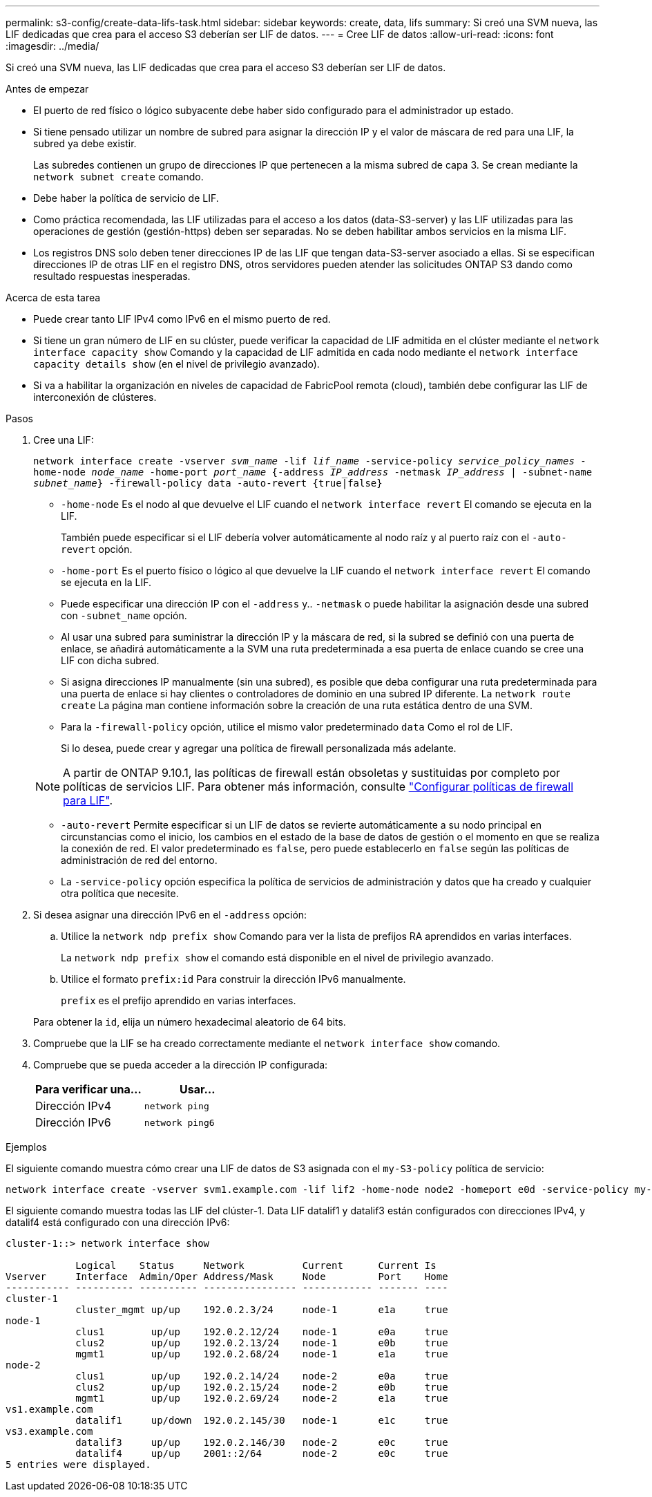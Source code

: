 ---
permalink: s3-config/create-data-lifs-task.html 
sidebar: sidebar 
keywords: create, data, lifs 
summary: Si creó una SVM nueva, las LIF dedicadas que crea para el acceso S3 deberían ser LIF de datos. 
---
= Cree LIF de datos
:allow-uri-read: 
:icons: font
:imagesdir: ../media/


[role="lead"]
Si creó una SVM nueva, las LIF dedicadas que crea para el acceso S3 deberían ser LIF de datos.

.Antes de empezar
* El puerto de red físico o lógico subyacente debe haber sido configurado para el administrador `up` estado.
* Si tiene pensado utilizar un nombre de subred para asignar la dirección IP y el valor de máscara de red para una LIF, la subred ya debe existir.
+
Las subredes contienen un grupo de direcciones IP que pertenecen a la misma subred de capa 3. Se crean mediante la `network subnet create` comando.

* Debe haber la política de servicio de LIF.
* Como práctica recomendada, las LIF utilizadas para el acceso a los datos (data-S3-server) y las LIF utilizadas para las operaciones de gestión (gestión-https) deben ser separadas. No se deben habilitar ambos servicios en la misma LIF.
* Los registros DNS solo deben tener direcciones IP de las LIF que tengan data-S3-server asociado a ellas. Si se especifican direcciones IP de otras LIF en el registro DNS, otros servidores pueden atender las solicitudes ONTAP S3 dando como resultado respuestas inesperadas.


.Acerca de esta tarea
* Puede crear tanto LIF IPv4 como IPv6 en el mismo puerto de red.
* Si tiene un gran número de LIF en su clúster, puede verificar la capacidad de LIF admitida en el clúster mediante el `network interface capacity show` Comando y la capacidad de LIF admitida en cada nodo mediante el `network interface capacity details show` (en el nivel de privilegio avanzado).
* Si va a habilitar la organización en niveles de capacidad de FabricPool remota (cloud), también debe configurar las LIF de interconexión de clústeres.


.Pasos
. Cree una LIF:
+
`network interface create -vserver _svm_name_ -lif _lif_name_ -service-policy _service_policy_names_ -home-node _node_name_ -home-port _port_name_ {-address _IP_address_ -netmask _IP_address_ | -subnet-name _subnet_name_} -firewall-policy data -auto-revert {true|false}`

+
** `-home-node` Es el nodo al que devuelve el LIF cuando el `network interface revert` El comando se ejecuta en la LIF.
+
También puede especificar si el LIF debería volver automáticamente al nodo raíz y al puerto raíz con el `-auto-revert` opción.

** `-home-port` Es el puerto físico o lógico al que devuelve la LIF cuando el `network interface revert` El comando se ejecuta en la LIF.
** Puede especificar una dirección IP con el `-address` y.. `-netmask` o puede habilitar la asignación desde una subred con `-subnet_name` opción.
** Al usar una subred para suministrar la dirección IP y la máscara de red, si la subred se definió con una puerta de enlace, se añadirá automáticamente a la SVM una ruta predeterminada a esa puerta de enlace cuando se cree una LIF con dicha subred.
** Si asigna direcciones IP manualmente (sin una subred), es posible que deba configurar una ruta predeterminada para una puerta de enlace si hay clientes o controladores de dominio en una subred IP diferente. La `network route create` La página man contiene información sobre la creación de una ruta estática dentro de una SVM.
** Para la `-firewall-policy` opción, utilice el mismo valor predeterminado `data` Como el rol de LIF.
+
Si lo desea, puede crear y agregar una política de firewall personalizada más adelante.

+

NOTE: A partir de ONTAP 9.10.1, las políticas de firewall están obsoletas y sustituidas por completo por políticas de servicios LIF. Para obtener más información, consulte link:../networking/configure_firewall_policies_for_lifs.html["Configurar políticas de firewall para LIF"].

** `-auto-revert` Permite especificar si un LIF de datos se revierte automáticamente a su nodo principal en circunstancias como el inicio, los cambios en el estado de la base de datos de gestión o el momento en que se realiza la conexión de red. El valor predeterminado es `false`, pero puede establecerlo en `false` según las políticas de administración de red del entorno.
** La `-service-policy` opción especifica la política de servicios de administración y datos que ha creado y cualquier otra política que necesite.


. Si desea asignar una dirección IPv6 en el `-address` opción:
+
.. Utilice la `network ndp prefix show` Comando para ver la lista de prefijos RA aprendidos en varias interfaces.
+
La `network ndp prefix show` el comando está disponible en el nivel de privilegio avanzado.

.. Utilice el formato `prefix:id` Para construir la dirección IPv6 manualmente.
+
`prefix` es el prefijo aprendido en varias interfaces.

+
Para obtener la `id`, elija un número hexadecimal aleatorio de 64 bits.



. Compruebe que la LIF se ha creado correctamente mediante el `network interface show` comando.
. Compruebe que se pueda acceder a la dirección IP configurada:
+
[cols="2*"]
|===
| Para verificar una... | Usar... 


 a| 
Dirección IPv4
 a| 
`network ping`



 a| 
Dirección IPv6
 a| 
`network ping6`

|===


.Ejemplos
El siguiente comando muestra cómo crear una LIF de datos de S3 asignada con el `my-S3-policy` política de servicio:

[listing]
----
network interface create -vserver svm1.example.com -lif lif2 -home-node node2 -homeport e0d -service-policy my-S3-policy -subnet-name ipspace1
----
El siguiente comando muestra todas las LIF del clúster-1. Data LIF datalif1 y datalif3 están configurados con direcciones IPv4, y datalif4 está configurado con una dirección IPv6:

[listing]
----
cluster-1::> network interface show

            Logical    Status     Network          Current      Current Is
Vserver     Interface  Admin/Oper Address/Mask     Node         Port    Home
----------- ---------- ---------- ---------------- ------------ ------- ----
cluster-1
            cluster_mgmt up/up    192.0.2.3/24     node-1       e1a     true
node-1
            clus1        up/up    192.0.2.12/24    node-1       e0a     true
            clus2        up/up    192.0.2.13/24    node-1       e0b     true
            mgmt1        up/up    192.0.2.68/24    node-1       e1a     true
node-2
            clus1        up/up    192.0.2.14/24    node-2       e0a     true
            clus2        up/up    192.0.2.15/24    node-2       e0b     true
            mgmt1        up/up    192.0.2.69/24    node-2       e1a     true
vs1.example.com
            datalif1     up/down  192.0.2.145/30   node-1       e1c     true
vs3.example.com
            datalif3     up/up    192.0.2.146/30   node-2       e0c     true
            datalif4     up/up    2001::2/64       node-2       e0c     true
5 entries were displayed.
----